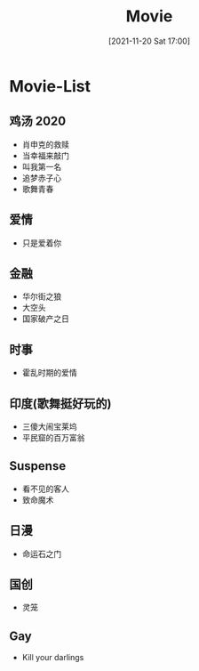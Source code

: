 :PROPERTIES:
:ID:       769937dd-eb24-4f43-9153-f88b2d67d1ae
:END:
#+title: Movie
#+date: [2021-11-20 Sat 17:00]

* Movie-List
** 鸡汤 :2020:
+ 肖申克的救赎
+ 当幸福来敲门
+ 叫我第一名
+ 追梦赤子心
+ 歌舞青春
** 爱情
+ 只是爱着你
** 金融
+ 华尔街之狼
+ 大空头
+ 国家破产之日
** 时事
+ 霍乱时期的爱情
** 印度(歌舞挺好玩的)
+ 三傻大闹宝莱坞
+ 平民窟的百万富翁
** Suspense
+ 看不见的客人
+ 致命魔术
** 日漫
+ 命运石之门
** 国创
+ 灵笼
** Gay
+ Kill your darlings
